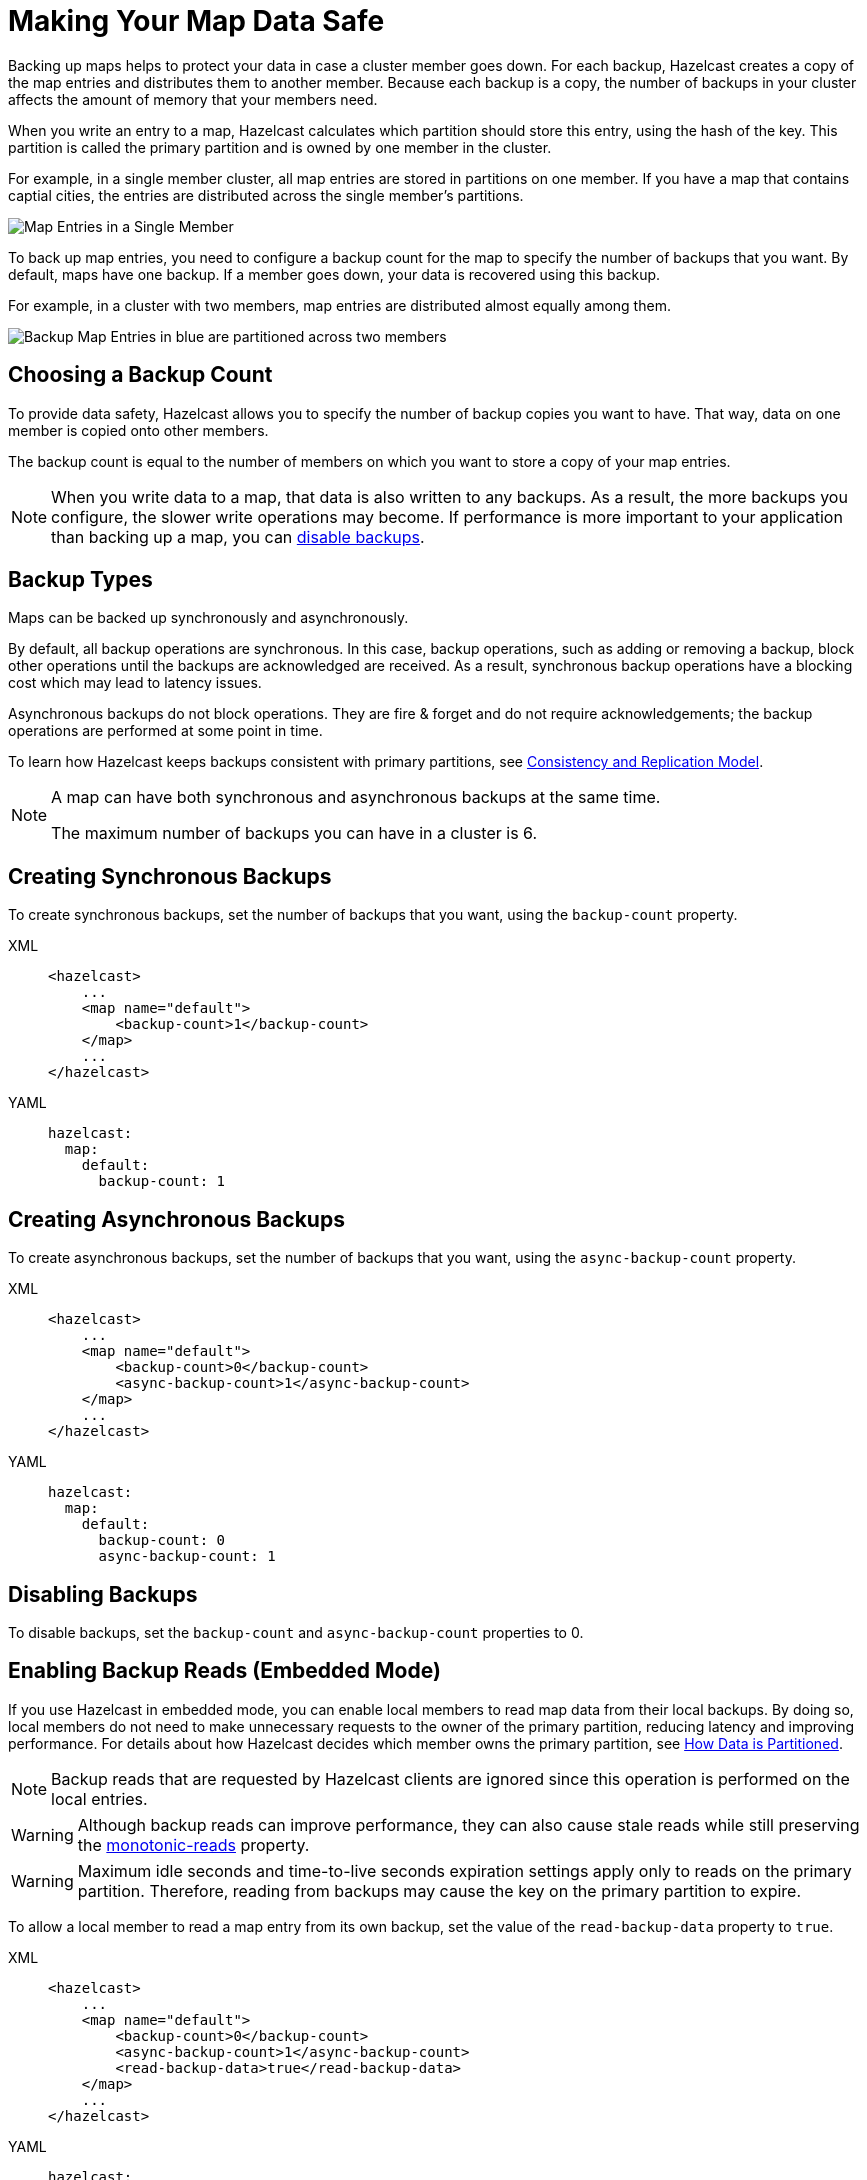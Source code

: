 = Making Your Map Data Safe
:description: Backing up maps helps to protect your data in case a cluster member goes down. For each backup, Hazelcast creates a copy of the map entries and distributes them to another member. Because each backup is a copy, the number of backups in your cluster affects the amount of memory that your members need.
:url-monotonic-reads: https://en.wikipedia.org/wiki/Consistency_model#Monotonic_read_consistency

[[backing-up-maps]]

{description}

When you write an entry to a map, Hazelcast calculates which partition should store this entry, using the hash of the key. This partition is called the primary partition and is owned by one member in the cluster.

For example, in a single member cluster, all map entries are stored in partitions on one member. If you have a map that contains captial cities, the entries are distributed across the single member's partitions.

image:ROOT:1Node.png[Map Entries in a Single Member]

To back up map entries, you need to configure a backup count for the map to specify the number of backups that you want. By default, maps have one backup. If a member goes down, your data is recovered using this backup.

For example, in a cluster with two members, map entries are distributed almost equally among them.

image:ROOT:2Nodes.png[Backup Map Entries in blue are partitioned across two members]

== Choosing a Backup Count

To provide data safety, Hazelcast allows you to specify the number of backup copies you want to have. That way, data on one member is copied onto other members.

The backup count is equal to the number of members on which you want to store a copy of your map entries.

NOTE: When you write data to a map, that data is also written to any backups. As a result, the more backups you configure, the slower write operations may become. If performance is more important to your application than backing up a map, you can <<disabling-backups, disable backups>>.

== Backup Types

Maps can be backed up synchronously and asynchronously.

By default, all backup operations are synchronous. In this case, backup operations, such as adding or removing a backup, block other operations until the backups are acknowledged are received. As a result, synchronous backup operations have a blocking cost which may lead to latency issues.

Asynchronous backups do not block operations. They are fire & forget and
do not require acknowledgements; the backup operations are performed at some point in time.

To learn how Hazelcast keeps backups consistent with primary partitions, see xref:consistency-and-replication:consistency.adoc[Consistency and Replication Model].

[NOTE]
====
A map can have both synchronous and asynchronous backups at the same time.

The maximum number of backups you can have in a cluster is 6.
====

[[creating-sync-backups]]
== Creating Synchronous Backups

To create synchronous backups, set the number of backups that you want, using the `backup-count` property.

[tabs] 
==== 
XML:: 
+ 
-- 
[source,xml]
----
<hazelcast>
    ...
    <map name="default">
        <backup-count>1</backup-count>
    </map>
    ...
</hazelcast>
----
--

YAML::
+
[source,yaml]
----
hazelcast:
  map:
    default:
      backup-count: 1
----
====

[[creating-async-backups]]
== Creating Asynchronous Backups

To create asynchronous backups, set the number of backups that you want, using the `async-backup-count` property.

[tabs] 
==== 
XML:: 
+ 
-- 
[source,xml]
----
<hazelcast>
    ...
    <map name="default">
        <backup-count>0</backup-count>
        <async-backup-count>1</async-backup-count>
    </map>
    ...
</hazelcast>
----
--

YAML::
+
[source,yaml]
----
hazelcast:
  map:
    default:
      backup-count: 0
      async-backup-count: 1 
----
====

== Disabling Backups

To disable backups, set the `backup-count` and `async-backup-count` properties to 0.

[[enabling-backup-reads]]
== Enabling Backup Reads (Embedded Mode)

If you use Hazelcast in embedded mode, you can enable local members to read map data from their local backups. By doing so, local members do not need to make unnecessary requests to the owner of the primary partition, reducing latency and improving performance. For details about how Hazelcast decides which member owns the primary partition, see xref:overview:data-partitioning.adoc#how-the-data-is-partitioned[How Data is Partitioned].

NOTE: Backup reads that are requested by Hazelcast clients are ignored since this operation is performed on the local entries.

WARNING: Although backup reads can improve performance, they can also cause stale reads while still preserving the link:{url-monotonic-reads}[monotonic-reads] property.

[WARNING]
====
Maximum idle seconds and time-to-live seconds expiration settings apply only to reads on the primary partition. Therefore, reading from backups may cause the key on the primary partition to expire.
====

To allow a local member to read a map entry from its own backup, set the value of the `read-backup-data` property to `true`.

[tabs] 
==== 
XML:: 
+ 
-- 
[source,xml]
----
<hazelcast>
    ...
    <map name="default">
        <backup-count>0</backup-count>
        <async-backup-count>1</async-backup-count>
        <read-backup-data>true</read-backup-data>
    </map>
    ...
</hazelcast>
----
--

YAML::
+
[source,yaml]
----
hazelcast:
  map:
    default:
      backup-count: 0
      async-backup-count: 1
      read-backup-data: true 
----
====

